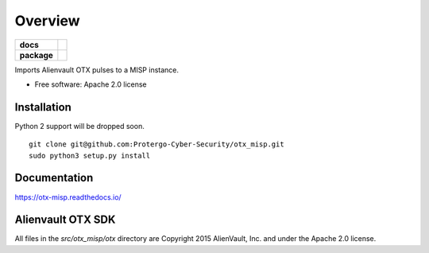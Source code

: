 ========
Overview
========

.. start-badges

.. list-table::
    :stub-columns: 1

    * - docs
      - |docs|
    * - package
      - |version| |downloads| |wheel|

.. |docs| image:: https://readthedocs.org/projects/otx-misp/badge/?style=flat
    :target: https://readthedocs.org/projects/otx-misp
    :alt: Documentation Status

.. |version| image:: https://img.shields.io/pypi/v/otx-misp.svg?style=flat
    :alt: PyPI Package latest release
    :target: https://pypi.python.org/pypi/otx-misp

.. |downloads| image:: https://img.shields.io/pypi/dm/otx-misp.svg?style=flat
    :alt: PyPI Package monthly downloads
    :target: https://pypi.python.org/pypi/otx-misp

.. |wheel| image:: https://img.shields.io/pypi/wheel/otx-misp.svg?style=flat
    :alt: PyPI Wheel
    :target: https://pypi.python.org/pypi/otx-misp

.. end-badges

Imports Alienvault OTX pulses to a MISP instance.

* Free software: Apache 2.0 license

Installation
============

Python 2 support will be dropped soon.

::

    git clone git@github.com:Protergo-Cyber-Security/otx_misp.git
    sudo python3 setup.py install

Documentation
=============

https://otx-misp.readthedocs.io/

Alienvault OTX SDK
==================

All files in the `src/otx_misp/otx` directory are Copyright 2015 AlienVault, Inc. and under the Apache 2.0 license.


